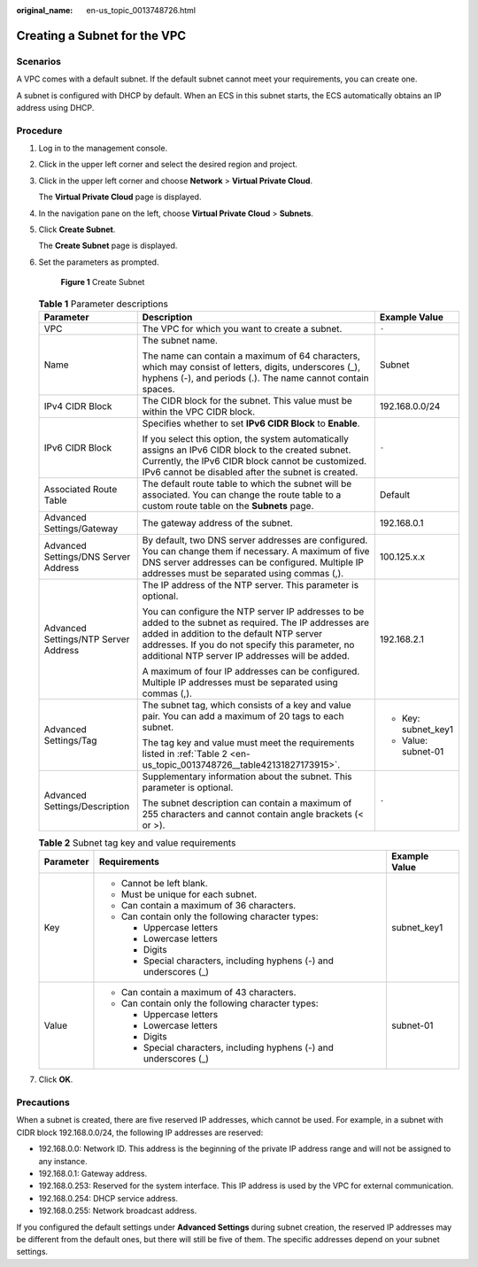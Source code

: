 :original_name: en-us_topic_0013748726.html

.. _en-us_topic_0013748726:

Creating a Subnet for the VPC
=============================

Scenarios
---------

A VPC comes with a default subnet. If the default subnet cannot meet your requirements, you can create one.

A subnet is configured with DHCP by default. When an ECS in this subnet starts, the ECS automatically obtains an IP address using DHCP.

Procedure
---------

#. Log in to the management console.

2. Click |image1| in the upper left corner and select the desired region and project.

3. Click |image2| in the upper left corner and choose **Network** > **Virtual Private Cloud**.

   The **Virtual Private Cloud** page is displayed.

4. In the navigation pane on the left, choose **Virtual Private Cloud** > **Subnets**.

5. Click **Create Subnet**.

   The **Create Subnet** page is displayed.

6. Set the parameters as prompted.


   .. figure:: /_static/images/en-us_image_0000001197228903.png
      :alt: **Figure 1** Create Subnet

      **Figure 1** Create Subnet

   .. table:: **Table 1** Parameter descriptions

      +--------------------------------------+-------------------------------------------------------------------------------------------------------------------------------------------------------------------------------------------------------------------------------------------------------------+-----------------------+
      | Parameter                            | Description                                                                                                                                                                                                                                                 | Example Value         |
      +======================================+=============================================================================================================================================================================================================================================================+=======================+
      | VPC                                  | The VPC for which you want to create a subnet.                                                                                                                                                                                                              | ``-``                 |
      +--------------------------------------+-------------------------------------------------------------------------------------------------------------------------------------------------------------------------------------------------------------------------------------------------------------+-----------------------+
      | Name                                 | The subnet name.                                                                                                                                                                                                                                            | Subnet                |
      |                                      |                                                                                                                                                                                                                                                             |                       |
      |                                      | The name can contain a maximum of 64 characters, which may consist of letters, digits, underscores (_), hyphens (-), and periods (.). The name cannot contain spaces.                                                                                       |                       |
      +--------------------------------------+-------------------------------------------------------------------------------------------------------------------------------------------------------------------------------------------------------------------------------------------------------------+-----------------------+
      | IPv4 CIDR Block                      | The CIDR block for the subnet. This value must be within the VPC CIDR block.                                                                                                                                                                                | 192.168.0.0/24        |
      +--------------------------------------+-------------------------------------------------------------------------------------------------------------------------------------------------------------------------------------------------------------------------------------------------------------+-----------------------+
      | IPv6 CIDR Block                      | Specifies whether to set **IPv6 CIDR Block** to **Enable**.                                                                                                                                                                                                 | ``-``                 |
      |                                      |                                                                                                                                                                                                                                                             |                       |
      |                                      | If you select this option, the system automatically assigns an IPv6 CIDR block to the created subnet. Currently, the IPv6 CIDR block cannot be customized. IPv6 cannot be disabled after the subnet is created.                                             |                       |
      +--------------------------------------+-------------------------------------------------------------------------------------------------------------------------------------------------------------------------------------------------------------------------------------------------------------+-----------------------+
      | Associated Route Table               | The default route table to which the subnet will be associated. You can change the route table to a custom route table on the **Subnets** page.                                                                                                             | Default               |
      +--------------------------------------+-------------------------------------------------------------------------------------------------------------------------------------------------------------------------------------------------------------------------------------------------------------+-----------------------+
      | Advanced Settings/Gateway            | The gateway address of the subnet.                                                                                                                                                                                                                          | 192.168.0.1           |
      +--------------------------------------+-------------------------------------------------------------------------------------------------------------------------------------------------------------------------------------------------------------------------------------------------------------+-----------------------+
      | Advanced Settings/DNS Server Address | By default, two DNS server addresses are configured. You can change them if necessary. A maximum of five DNS server addresses can be configured. Multiple IP addresses must be separated using commas (,).                                                  | 100.125.x.x           |
      +--------------------------------------+-------------------------------------------------------------------------------------------------------------------------------------------------------------------------------------------------------------------------------------------------------------+-----------------------+
      | Advanced Settings/NTP Server Address | The IP address of the NTP server. This parameter is optional.                                                                                                                                                                                               | 192.168.2.1           |
      |                                      |                                                                                                                                                                                                                                                             |                       |
      |                                      | You can configure the NTP server IP addresses to be added to the subnet as required. The IP addresses are added in addition to the default NTP server addresses. If you do not specify this parameter, no additional NTP server IP addresses will be added. |                       |
      |                                      |                                                                                                                                                                                                                                                             |                       |
      |                                      | A maximum of four IP addresses can be configured. Multiple IP addresses must be separated using commas (,).                                                                                                                                                 |                       |
      +--------------------------------------+-------------------------------------------------------------------------------------------------------------------------------------------------------------------------------------------------------------------------------------------------------------+-----------------------+
      | Advanced Settings/Tag                | The subnet tag, which consists of a key and value pair. You can add a maximum of 20 tags to each subnet.                                                                                                                                                    | -  Key: subnet_key1   |
      |                                      |                                                                                                                                                                                                                                                             | -  Value: subnet-01   |
      |                                      | The tag key and value must meet the requirements listed in :ref:`Table 2 <en-us_topic_0013748726__table42131827173915>`.                                                                                                                                    |                       |
      +--------------------------------------+-------------------------------------------------------------------------------------------------------------------------------------------------------------------------------------------------------------------------------------------------------------+-----------------------+
      | Advanced Settings/Description        | Supplementary information about the subnet. This parameter is optional.                                                                                                                                                                                     | ``-``                 |
      |                                      |                                                                                                                                                                                                                                                             |                       |
      |                                      | The subnet description can contain a maximum of 255 characters and cannot contain angle brackets (< or >).                                                                                                                                                  |                       |
      +--------------------------------------+-------------------------------------------------------------------------------------------------------------------------------------------------------------------------------------------------------------------------------------------------------------+-----------------------+

   .. _en-us_topic_0013748726__table42131827173915:

   .. table:: **Table 2** Subnet tag key and value requirements

      +-----------------------+---------------------------------------------------------------------+-----------------------+
      | Parameter             | Requirements                                                        | Example Value         |
      +=======================+=====================================================================+=======================+
      | Key                   | -  Cannot be left blank.                                            | subnet_key1           |
      |                       | -  Must be unique for each subnet.                                  |                       |
      |                       | -  Can contain a maximum of 36 characters.                          |                       |
      |                       | -  Can contain only the following character types:                  |                       |
      |                       |                                                                     |                       |
      |                       |    -  Uppercase letters                                             |                       |
      |                       |    -  Lowercase letters                                             |                       |
      |                       |    -  Digits                                                        |                       |
      |                       |    -  Special characters, including hyphens (-) and underscores (_) |                       |
      +-----------------------+---------------------------------------------------------------------+-----------------------+
      | Value                 | -  Can contain a maximum of 43 characters.                          | subnet-01             |
      |                       | -  Can contain only the following character types:                  |                       |
      |                       |                                                                     |                       |
      |                       |    -  Uppercase letters                                             |                       |
      |                       |    -  Lowercase letters                                             |                       |
      |                       |    -  Digits                                                        |                       |
      |                       |    -  Special characters, including hyphens (-) and underscores (_) |                       |
      +-----------------------+---------------------------------------------------------------------+-----------------------+

7. Click **OK**.

Precautions
-----------

When a subnet is created, there are five reserved IP addresses, which cannot be used. For example, in a subnet with CIDR block 192.168.0.0/24, the following IP addresses are reserved:

-  192.168.0.0: Network ID. This address is the beginning of the private IP address range and will not be assigned to any instance.
-  192.168.0.1: Gateway address.
-  192.168.0.253: Reserved for the system interface. This IP address is used by the VPC for external communication.
-  192.168.0.254: DHCP service address.
-  192.168.0.255: Network broadcast address.

If you configured the default settings under **Advanced Settings** during subnet creation, the reserved IP addresses may be different from the default ones, but there will still be five of them. The specific addresses depend on your subnet settings.

.. |image1| image:: /_static/images/en-us_image_0141273034.png
.. |image2| image:: /_static/images/en-us_image_0000001675254021.png
